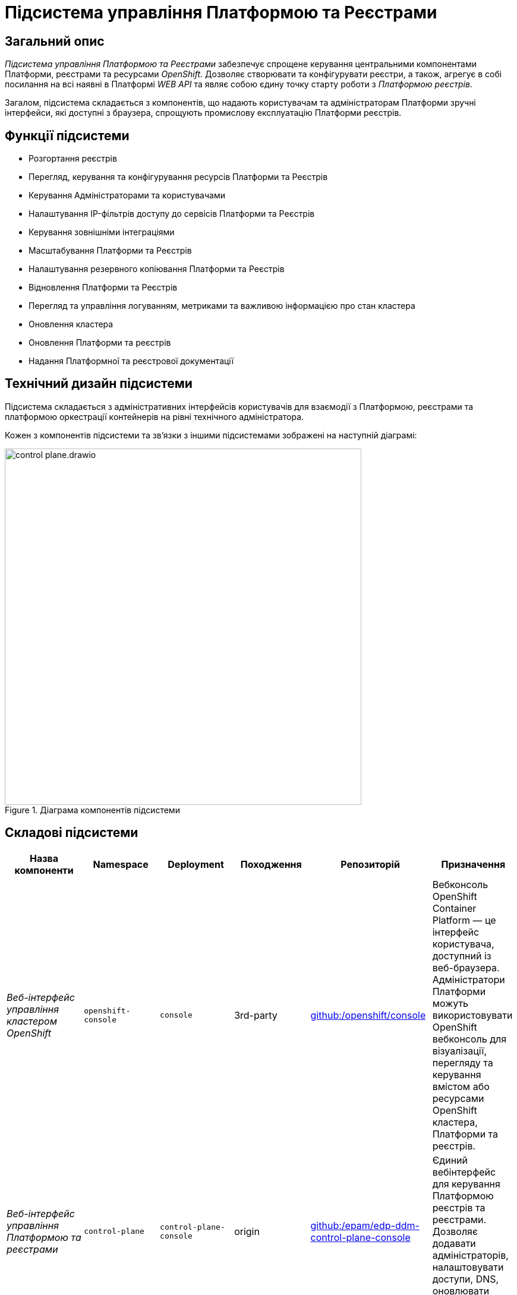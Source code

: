 = Підсистема управління Платформою та Реєстрами

== Загальний опис

_Підсистема управління Платформою та Реєстрами_ забезпечує спрощене керування центральними компонентами Платформи, реєстрами та
ресурсами _OpenShift_. Дозволяє створювати та конфігурувати реєстри, а також, агрегує в собі посилання на всі наявні в Платформі _WEB API_ та являє собою єдину точку
старту роботи з _Платформою реєстрів_.

Загалом, підсистема складається з компонентів, що надають користувачам та адміністраторам Платформи зручні інтерфейси, які
доступні з браузера, спрощують промислову експлуатацію Платформи реєстрів.

== Функції підсистеми

* Розгортання реєстрів
* Перегляд, керування та конфігурування ресурсів Платформи та Реєстрів
* Керування Адміністраторами та користувачами
* Налаштування IP-фільтрів доступу до сервісів Платформи та Реєстрів
* Керування зовнішніми інтеграціями
* Масштабування Платформи та Реєстрів
* Налаштування резервного копіювання Платформи та Реєстрів
* Відновлення Платформи та Реєстрів
* Перегляд та управління логуванням, метриками та важливою інформацією про стан кластера
* Оновлення кластера
* Оновлення Платформи та реєстрів
* Надання Платформної та реєстрової документації

== Технічний дизайн підсистеми

Підсистема складається з адміністративних інтерфейсів користувачів для взаємодії з Платформою, реєстрами та платформою
оркестрації контейнерів на рівні технічного адміністратора.

Кожен з компонентів підсистеми та звʼязки з іншими підсистемами зображені на наступній діаграмі:

.Діаграма компонентів підсистеми
image::architecture/platform/administrative/control-plane/control-plane.drawio.svg[width=600,float="center",align="center"]

== Складові підсистеми

|===
|Назва компоненти|Namespace|Deployment|Походження|Репозиторій|Призначення

|_Веб-інтерфейс управління кластером OpenShift_
|`openshift-console`
|`console`
|3rd-party
|https://github.com/openshift/console[github:/openshift/console]
|Вебконсоль OpenShift Container Platform — це інтерфейс користувача, доступний із веб-браузера. Адміністратори Платформи
можуть використовувати OpenShift вебконсоль для візуалізації, перегляду та керування вмістом або ресурсами OpenShift
кластера, Платформи та реєстрів.

|_Веб-інтерфейс управління Платформою та реєстрами_
|`control-plane`
|`control-plane-console`
|origin
|https://github.com/epam/edp-ddm-control-plane-console[github:/epam/edp-ddm-control-plane-console]
|Єдиний вебінтерфейс для керування Платформою реєстрів та реєстрами. Дозволяє додавати адміністраторів, налаштовувати
доступи, DNS, оновлювати реєстри тощо.

|_Адмін-консоль оператор_
|`control-plane`
|`admin-console-operator`
|epam-origin
|https://github.com/epam/edp-admin-console-operator[github:/epam/edp-admin-console-operator]
|Допоміжне програмне забезпечення, яке виконує функції розгортання, налаштування та відновлення адмін-консолі, як
компонента підсистеми.

|_OpenShift-консоль оператор_
|`openshift-console-operator`
|`console-operator`
|3rd-party
|https://github.com/openshift/console-operator[github:/openshift/console-operator]
|Допоміжне програмне забезпечення, яке виконує функції розгортання, налаштування та відновлення openshift-консолі, як
компонента підсистеми.

|_Платформна документація_
|`documentation`
|`ddm-architecture`
|origin
|https://gerrit-mdtu-ddm-edp-cicd.apps.cicd2.mdtu-ddm.projects.epam.com/admin/repos/mdtu-ddm/general/ddm-architecture[gerrit:/mdtu-ddm/general/ddm-architecture]
|Повна збірка архітектурної документації та статей, що містять інструкції, описи функцій та API,
приклади використання та іншу інформацію, необхідну для розуміння та використання Платформи реєстрів.

|===

== Технологічний стек

* xref:arch:architecture/platform-technologies.adoc#okd[OKD]
* xref:arch:architecture/platform-technologies.adoc#go[Go]
* xref:arch:architecture/platform-technologies.adoc#gin[Gin Web Framework]
* xref:arch:architecture/platform-technologies.adoc#vuejs[VueJS]
* xref:arch:architecture/platform-technologies.adoc#typescript[TypeScript]
* xref:arch:architecture/platform-technologies.adoc#javascript[JavaScript]

== Атрибути якості підсистеми

=== _Portability_

Контейнери з компонентами підсистеми можуть бути розгорнуті або перенесені на різні хмарні середовища або на власну
локальну інфраструктуру.

=== _Scalability_

Підсистема управління Платформою та Реєстрами підтримує як горизонтальне, так і вертикальне масштабування.
[TIP]
--
Детальніше з масштабуванням підсистем можна ознайомитись у розділі xref:architecture/container-platform/container-platform.adoc[]
--

=== _Observability_

Підсистема управління Платформою та Реєстрами підтримує журналювання вхідних запитів, логування подій та збір метрик
продуктивності для подальшого аналізу через веб-інтерфейси відповідних підсистем Платформи.

[TIP]
--
Детальніше з дизайном підсистем можна ознайомитись у відповідних розділах:

* xref:arch:architecture/platform/operational/logging/overview.adoc[]
* xref:arch:architecture/platform/operational/monitoring/overview.adoc[]
--
